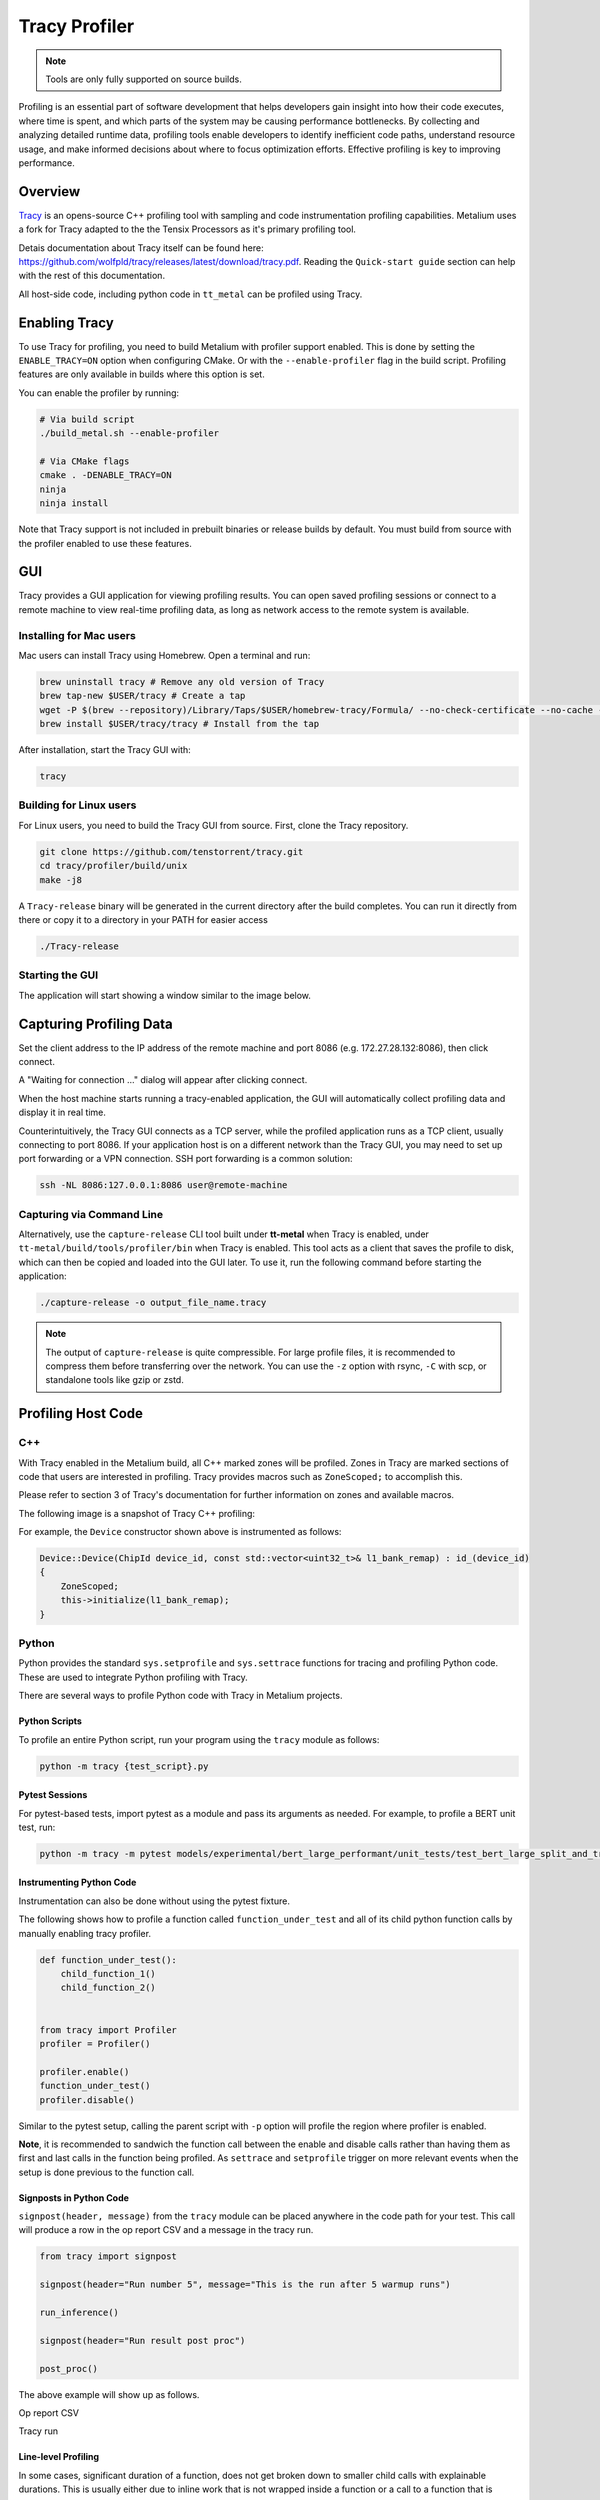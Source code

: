 .. _tracy_profiler:

Tracy Profiler
==============

.. note::
   Tools are only fully supported on source builds.

Profiling is an essential part of software development that helps developers gain insight into how their code executes, where time is spent, and which parts of the system may be causing performance bottlenecks. By collecting and analyzing detailed runtime data, profiling tools enable developers to identify inefficient code paths, understand resource usage, and make informed decisions about where to focus optimization efforts. Effective profiling is key to improving performance.

Overview
--------

`Tracy <https://github.com/wolfpld/tracy>`_ is an opens-source C++ profiling tool with sampling and code instrumentation profiling capabilities. Metalium uses a fork for Tracy adapted to the the Tensix Processors as it's primary profiling tool.

Detais documentation about Tracy itself can be found here: https://github.com/wolfpld/tracy/releases/latest/download/tracy.pdf. Reading the ``Quick-start guide`` section can help with the rest of this documentation.

All host-side code, including python code in ``tt_metal`` can be profiled using Tracy.

Enabling Tracy
--------------

To use Tracy for profiling, you need to build Metalium with profiler support enabled. This is done by setting the ``ENABLE_TRACY=ON`` option when configuring CMake. Or with the ``--enable-profiler`` flag in the build script. Profiling features are only available in builds where this option is set.

You can enable the profiler by running:

..  code-block:: bash

    # Via build script
    ./build_metal.sh --enable-profiler

    # Via CMake flags
    cmake . -DENABLE_TRACY=ON
    ninja
    ninja install

Note that Tracy support is not included in prebuilt binaries or release builds by default. You must build from source with the profiler enabled to use these features.

GUI
---

Tracy provides a GUI application for viewing profiling results. You can open saved profiling sessions or connect to a remote machine to view real-time profiling data, as long as network access to the remote system is available.

Installing for Mac users
~~~~~~~~~~~~~~~~~~~~~~~~

Mac users can install Tracy using Homebrew. Open a terminal and run:

..  code-block:: bash

    brew uninstall tracy # Remove any old version of Tracy
    brew tap-new $USER/tracy # Create a tap
    wget -P $(brew --repository)/Library/Taps/$USER/homebrew-tracy/Formula/ --no-check-certificate --no-cache --no-cookies https://raw.githubusercontent.com/tenstorrent-metal/tracy/master/tracy.rb
    brew install $USER/tracy/tracy # Install from the tap

After installation, start the Tracy GUI with:

..  code-block:: bash

    tracy

Building for Linux users
~~~~~~~~~~~~~~~~~~~~~~~~

For Linux users, you need to build the Tracy GUI from source. First, clone the Tracy repository.

..  code-block:: bash

    git clone https://github.com/tenstorrent/tracy.git
    cd tracy/profiler/build/unix
    make -j8

A ``Tracy-release`` binary will be generated in the current directory after the build completes. You can run it directly from there or copy it to a directory in your PATH for easier access

.. code-block:: bash

    ./Tracy-release

Starting the GUI
~~~~~~~~~~~~~~~~

The application will start showing a window similar to the image below.

.. image:: ../_static/tracy-get-started.png
    :alt: Tracy get started
    :width: 77%

Capturing Profiling Data
------------------------

Set the client address to the IP address of the remote machine and port 8086 (e.g. 172.27.28.132:8086), then click connect.

A "Waiting for connection ..." dialog will appear after clicking connect.

.. image:: ../_static/tracy-waiting-connection-dialog.webp
    :alt: Tracy waiting for connection

When the host machine starts running a tracy-enabled application, the GUI will automatically collect profiling data and display it in real time.

Counterintuitively, the Tracy GUI connects as a TCP server, while the profiled application runs as a TCP client, usually connecting to port 8086. If your application host is on a different network than the Tracy GUI, you may need to set up port forwarding or a VPN connection. SSH port forwarding is a common solution:

.. code-block:: bash

    ssh -NL 8086:127.0.0.1:8086 user@remote-machine

Capturing via Command Line
~~~~~~~~~~~~~~~~~~~~~~~~~~

Alternatively, use the ``capture-release`` CLI tool built under **tt-metal** when Tracy is enabled, under ``tt-metal/build/tools/profiler/bin`` when Tracy is enabled. This tool acts as a client that saves the profile to disk, which can then be copied and loaded into the GUI later. To use it, run the following command before starting the application:

.. code-block:: bash

    ./capture-release -o output_file_name.tracy

.. note::

    The output of ``capture-release`` is quite compressible. For large profile files, it is recommended to compress them before transferring over the network. You can use the ``-z`` option with rsync, ``-C`` with scp, or standalone tools like gzip or zstd.

Profiling Host Code
-------------------

C++
~~~

With Tracy enabled in the Metalium build, all C++ marked zones will be profiled. Zones in Tracy are marked sections of code that users are interested in profiling. Tracy provides macros such as  ``ZoneScoped;`` to accomplish this.

Please refer to section 3 of Tracy's documentation for further information on zones and available macros.

The following image is a snapshot of Tracy C++ profiling:

.. image:: ../_static/tracy-c++-run.png
    :alt: Tracy C++ run

For example, the ``Device`` constructor shown above is instrumented as follows:

..  code-block:: C++

    Device::Device(ChipId device_id, const std::vector<uint32_t>& l1_bank_remap) : id_(device_id)
    {
        ZoneScoped;
        this->initialize(l1_bank_remap);
    }

Python
~~~~~~

Python provides the standard ``sys.setprofile`` and ``sys.settrace`` functions for tracing and profiling Python code. These are used to integrate Python profiling with Tracy.

There are several ways to profile Python code with Tracy in Metalium projects.

Python Scripts
^^^^^^^^^^^^^^

To profile an entire Python script, run your program using the ``tracy`` module as follows:

..  code-block:: sh

    python -m tracy {test_script}.py

Pytest Sessions
^^^^^^^^^^^^^^^

For pytest-based tests, import pytest as a module and pass its arguments as needed. For example, to profile a BERT unit test, run:

..  code-block:: sh

    python -m tracy -m pytest models/experimental/bert_large_performant/unit_tests/test_bert_large_split_and_transform_qkv_heads.py::test_split_query_key_value_and_split_heads_with_program_cache

.. image:: ../_static/tracy-python-run.png
    :alt: Tracy Python run


Instrumenting Python Code
^^^^^^^^^^^^^^^^^^^^^^^^^

Instrumentation can also be done without using the pytest fixture.

The following shows how to profile a function called ``function_under_test`` and all of its child python function calls by manually enabling tracy profiler.

..  code-block:: python

    def function_under_test():
        child_function_1()
        child_function_2()


    from tracy import Profiler
    profiler = Profiler()

    profiler.enable()
    function_under_test()
    profiler.disable()

Similar to the pytest setup, calling the parent script with ``-p`` option will profile the region where profiler is enabled.

**Note**, it is recommended to sandwich the function call between the enable and disable calls rather than having them as first and last calls in the function being profiled. As ``settrace`` and ``setprofile`` trigger on more relevant events when the setup is done previous to the function call.

Signposts in Python Code
^^^^^^^^^^^^^^^^^^^^^^^^

``signpost(header, message)`` from the ``tracy`` module can be placed anywhere in the code path for your test. This call will produce a row in the op report CSV and a message in the tracy run.

..  code-block:: python

    from tracy import signpost

    signpost(header="Run number 5", message="This is the run after 5 warmup runs")

    run_inference()

    signpost(header="Run result post proc")

    post_proc()

The above example will show up as follows.

Op report CSV

.. image:: ../_static/tracy-signpost-opreprot.png
    :alt:

Tracy run

.. image:: ../_static/tracy-signpost-run.png
    :alt: Tracy get started

Line-level Profiling
^^^^^^^^^^^^^^^^^^^^

In some cases, significant duration of a function, does not get broken down to smaller child calls with explainable durations. This is usually either due to inline work that is
not wrapped inside a function or a call to a function that is defined as part of a shared object. For example, ``pytorch`` function calls do not come in as native python calls and will not generate python call events.

Line-level profiling is only provided with partial profiling because it produces substantially more data.

Add  ``-l`` option to enable line-level profiling:

..  code-block:: sh

    python -m tracy -p -l -m pytest models/experimental/bert_large_performant/unit_tests/test_bert_large_split_and_transform_qkv_heads.py::test_split_query_key_value_and_split_heads_with_program_cache

Profiling Device Code
---------------------

The version of Tracy used in Metalium supports profiling device-side code, including individual Baby RISC-V cores on each Tensix and other tiles on the NoC.

For more details on device-side profiling with Tracy, see :ref:`Device Program Profiler<device_program_profiler>`.
